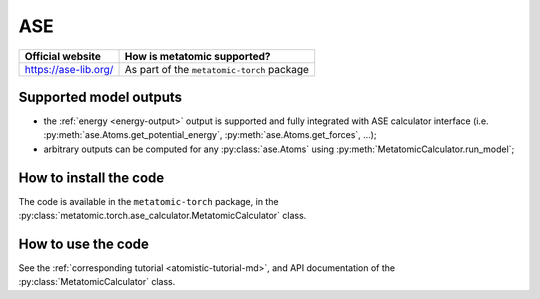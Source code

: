 .. _engine-ase:

ASE
===

.. list-table::
   :header-rows: 1

   * - Official website
     - How is metatomic supported?
   * - https://ase-lib.org/
     - As part of the ``metatomic-torch`` package

Supported model outputs
^^^^^^^^^^^^^^^^^^^^^^^

.. py:currentmodule:: metatomic.torch.ase_calculator

- the :ref:`energy <energy-output>` output is supported and fully integrated
  with ASE calculator interface (i.e. :py:meth:`ase.Atoms.get_potential_energy`,
  :py:meth:`ase.Atoms.get_forces`, …);
- arbitrary outputs can be computed for any :py:class:`ase.Atoms` using
  :py:meth:`MetatomicCalculator.run_model`;

How to install the code
^^^^^^^^^^^^^^^^^^^^^^^

The code is available in the ``metatomic-torch`` package, in the
:py:class:`metatomic.torch.ase_calculator.MetatomicCalculator` class.

How to use the code
^^^^^^^^^^^^^^^^^^^

See the :ref:`corresponding tutorial <atomistic-tutorial-md>`, and API
documentation of the :py:class:`MetatomicCalculator` class.
